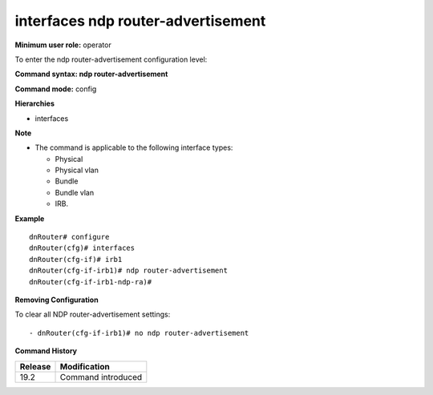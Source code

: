interfaces ndp router-advertisement
-----------------------------------

**Minimum user role:** operator

To enter the ndp router-advertisement configuration level:

**Command syntax: ndp router-advertisement**

**Command mode:** config

**Hierarchies**

- interfaces

**Note**

- The command is applicable to the following interface types:

  - Physical
  - Physical vlan
  - Bundle
  - Bundle vlan
  - IRB.

**Example**
::

    dnRouter# configure
    dnRouter(cfg)# interfaces
    dnRouter(cfg-if)# irb1
    dnRouter(cfg-if-irb1)# ndp router-advertisement
    dnRouter(cfg-if-irb1-ndp-ra)#


**Removing Configuration**

To clear all NDP router-advertisement settings:
::

    - dnRouter(cfg-if-irb1)# no ndp router-advertisement

**Command History**

+---------+--------------------+
| Release | Modification       |
+=========+====================+
| 19.2    | Command introduced |
+---------+--------------------+
